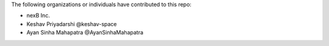 The following organizations or individuals have contributed to this repo:

- nexB Inc.
- Keshav Priyadarshi @keshav-space
- Ayan Sinha Mahapatra @AyanSinhaMahapatra
